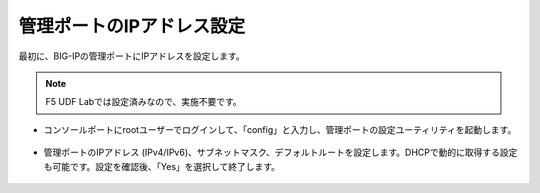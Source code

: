 管理ポートのIPアドレス設定
======================================

最初に、BIG-IPの管理ポートにIPアドレスを設定します。

.. note::
   F5 UDF Labでは設定済みなので、実施不要です。

- コンソールポートにrootユーザーでログインして、「config」と入力し、管理ポートの設定ユーティリティを起動します。

.. figure:: images/mod3-1-1.png
   :scale: 50%
   :align: center

- 管理ポートのIPアドレス (IPv4/IPv6)、サブネットマスク、デフォルトルートを設定します。DHCPで動的に取得する設定も可能です。設定を確認後、「Yes」を選択して終了します。

.. figure:: images/mod3-1-2.png
   :scale: 50%
   :align: center


